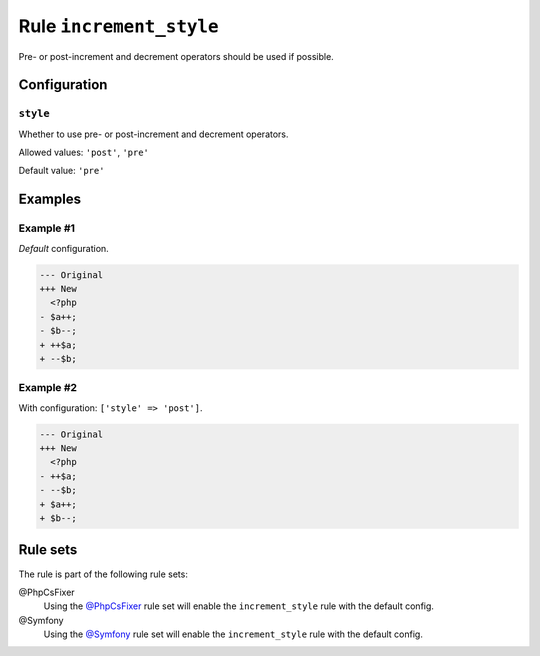 ========================
Rule ``increment_style``
========================

Pre- or post-increment and decrement operators should be used if possible.

Configuration
-------------

``style``
~~~~~~~~~

Whether to use pre- or post-increment and decrement operators.

Allowed values: ``'post'``, ``'pre'``

Default value: ``'pre'``

Examples
--------

Example #1
~~~~~~~~~~

*Default* configuration.

.. code-block:: diff

   --- Original
   +++ New
     <?php
   - $a++;
   - $b--;
   + ++$a;
   + --$b;

Example #2
~~~~~~~~~~

With configuration: ``['style' => 'post']``.

.. code-block:: diff

   --- Original
   +++ New
     <?php
   - ++$a;
   - --$b;
   + $a++;
   + $b--;

Rule sets
---------

The rule is part of the following rule sets:

@PhpCsFixer
  Using the `@PhpCsFixer <./../../ruleSets/PhpCsFixer.rst>`_ rule set will enable the ``increment_style`` rule with the default config.

@Symfony
  Using the `@Symfony <./../../ruleSets/Symfony.rst>`_ rule set will enable the ``increment_style`` rule with the default config.
